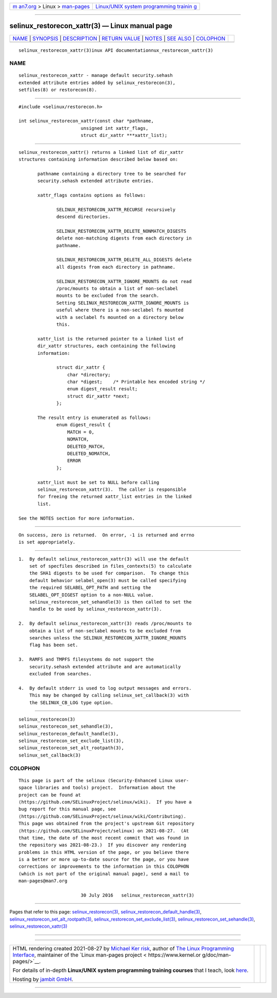 .. container:: page-top

.. container:: nav-bar

   +----------------------------------+----------------------------------+
   | `m                               | `Linux/UNIX system programming   |
   | an7.org <../../../index.html>`__ | trainin                          |
   | > Linux >                        | g <http://man7.org/training/>`__ |
   | `man-pages <../index.html>`__    |                                  |
   +----------------------------------+----------------------------------+

--------------

selinux_restorecon_xattr(3) — Linux manual page
===============================================

+-----------------------------------+-----------------------------------+
| `NAME <#NAME>`__ \|               |                                   |
| `SYNOPSIS <#SYNOPSIS>`__ \|       |                                   |
| `DESCRIPTION <#DESCRIPTION>`__ \| |                                   |
| `RETURN VALUE <#RETURN_VALUE>`__  |                                   |
| \| `NOTES <#NOTES>`__ \|          |                                   |
| `SEE ALSO <#SEE_ALSO>`__ \|       |                                   |
| `COLOPHON <#COLOPHON>`__          |                                   |
+-----------------------------------+-----------------------------------+
| .. container:: man-search-box     |                                   |
+-----------------------------------+-----------------------------------+

::

   selinux_restorecon_xattr(3)inux API documentationnux_restorecon_xattr(3)

NAME
-------------------------------------------------

::

          selinux_restorecon_xattr - manage default security.sehash
          extended attribute entries added by selinux_restorecon(3),
          setfiles(8) or restorecon(8).


---------------------------------------------------------

::

          #include <selinux/restorecon.h>

          int selinux_restorecon_xattr(const char *pathname,
                                 unsigned int xattr_flags,
                                 struct dir_xattr ***xattr_list);


---------------------------------------------------------------

::

          selinux_restorecon_xattr() returns a linked list of dir_xattr
          structures containing information described below based on:

                 pathname containing a directory tree to be searched for
                 security.sehash extended attribute entries.

                 xattr_flags contains options as follows:

                        SELINUX_RESTORECON_XATTR_RECURSE recursively
                        descend directories.

                        SELINUX_RESTORECON_XATTR_DELETE_NONMATCH_DIGESTS
                        delete non-matching digests from each directory in
                        pathname.

                        SELINUX_RESTORECON_XATTR_DELETE_ALL_DIGESTS delete
                        all digests from each directory in pathname.

                        SELINUX_RESTORECON_XATTR_IGNORE_MOUNTS do not read
                        /proc/mounts to obtain a list of non-seclabel
                        mounts to be excluded from the search.
                        Setting SELINUX_RESTORECON_XATTR_IGNORE_MOUNTS is
                        useful where there is a non-seclabel fs mounted
                        with a seclabel fs mounted on a directory below
                        this.

                 xattr_list is the returned pointer to a linked list of
                 dir_xattr structures, each containing the following
                 information:

                        struct dir_xattr {
                            char *directory;
                            char *digest;    /* Printable hex encoded string */
                            enum digest_result result;
                            struct dir_xattr *next;
                        };

                 The result entry is enumerated as follows:
                        enum digest_result {
                            MATCH = 0,
                            NOMATCH,
                            DELETED_MATCH,
                            DELETED_NOMATCH,
                            ERROR
                        };

                 xattr_list must be set to NULL before calling
                 selinux_restorecon_xattr(3).  The caller is responsible
                 for freeing the returned xattr_list entries in the linked
                 list.

          See the NOTES section for more information.


-----------------------------------------------------------------

::

          On success, zero is returned.  On error, -1 is returned and errno
          is set appropriately.


---------------------------------------------------

::

          1.  By default selinux_restorecon_xattr(3) will use the default
              set of specfiles described in files_contexts(5) to calculate
              the SHA1 digests to be used for comparison.  To change this
              default behavior selabel_open(3) must be called specifying
              the required SELABEL_OPT_PATH and setting the
              SELABEL_OPT_DIGEST option to a non-NULL value.
              selinux_restorecon_set_sehandle(3) is then called to set the
              handle to be used by selinux_restorecon_xattr(3).

          2.  By default selinux_restorecon_xattr(3) reads /proc/mounts to
              obtain a list of non-seclabel mounts to be excluded from
              searches unless the SELINUX_RESTORECON_XATTR_IGNORE_MOUNTS
              flag has been set.

          3.  RAMFS and TMPFS filesystems do not support the
              security.sehash extended attribute and are automatically
              excluded from searches.

          4.  By default stderr is used to log output messages and errors.
              This may be changed by calling selinux_set_callback(3) with
              the SELINUX_CB_LOG type option.


---------------------------------------------------------

::

          selinux_restorecon(3)
          selinux_restorecon_set_sehandle(3),
          selinux_restorecon_default_handle(3),
          selinux_restorecon_set_exclude_list(3),
          selinux_restorecon_set_alt_rootpath(3),
          selinux_set_callback(3)

COLOPHON
---------------------------------------------------------

::

          This page is part of the selinux (Security-Enhanced Linux user-
          space libraries and tools) project.  Information about the
          project can be found at 
          ⟨https://github.com/SELinuxProject/selinux/wiki⟩.  If you have a
          bug report for this manual page, see
          ⟨https://github.com/SELinuxProject/selinux/wiki/Contributing⟩.
          This page was obtained from the project's upstream Git repository
          ⟨https://github.com/SELinuxProject/selinux⟩ on 2021-08-27.  (At
          that time, the date of the most recent commit that was found in
          the repository was 2021-08-23.)  If you discover any rendering
          problems in this HTML version of the page, or you believe there
          is a better or more up-to-date source for the page, or you have
          corrections or improvements to the information in this COLOPHON
          (which is not part of the original manual page), send a mail to
          man-pages@man7.org

                                 30 July 2016   selinux_restorecon_xattr(3)

--------------

Pages that refer to this page:
`selinux_restorecon(3) <../man3/selinux_restorecon.3.html>`__, 
`selinux_restorecon_default_handle(3) <../man3/selinux_restorecon_default_handle.3.html>`__, 
`selinux_restorecon_set_alt_rootpath(3) <../man3/selinux_restorecon_set_alt_rootpath.3.html>`__, 
`selinux_restorecon_set_exclude_list(3) <../man3/selinux_restorecon_set_exclude_list.3.html>`__, 
`selinux_restorecon_set_sehandle(3) <../man3/selinux_restorecon_set_sehandle.3.html>`__, 
`selinux_restorecon_xattr(3) <../man3/selinux_restorecon_xattr.3.html>`__

--------------

--------------

.. container:: footer

   +-----------------------+-----------------------+-----------------------+
   | HTML rendering        |                       | |Cover of TLPI|       |
   | created 2021-08-27 by |                       |                       |
   | `Michael              |                       |                       |
   | Ker                   |                       |                       |
   | risk <https://man7.or |                       |                       |
   | g/mtk/index.html>`__, |                       |                       |
   | author of `The Linux  |                       |                       |
   | Programming           |                       |                       |
   | Interface <https:     |                       |                       |
   | //man7.org/tlpi/>`__, |                       |                       |
   | maintainer of the     |                       |                       |
   | `Linux man-pages      |                       |                       |
   | project <             |                       |                       |
   | https://www.kernel.or |                       |                       |
   | g/doc/man-pages/>`__. |                       |                       |
   |                       |                       |                       |
   | For details of        |                       |                       |
   | in-depth **Linux/UNIX |                       |                       |
   | system programming    |                       |                       |
   | training courses**    |                       |                       |
   | that I teach, look    |                       |                       |
   | `here <https://ma     |                       |                       |
   | n7.org/training/>`__. |                       |                       |
   |                       |                       |                       |
   | Hosting by `jambit    |                       |                       |
   | GmbH                  |                       |                       |
   | <https://www.jambit.c |                       |                       |
   | om/index_en.html>`__. |                       |                       |
   +-----------------------+-----------------------+-----------------------+

--------------

.. container:: statcounter

   |Web Analytics Made Easy - StatCounter|

.. |Cover of TLPI| image:: https://man7.org/tlpi/cover/TLPI-front-cover-vsmall.png
   :target: https://man7.org/tlpi/
.. |Web Analytics Made Easy - StatCounter| image:: https://c.statcounter.com/7422636/0/9b6714ff/1/
   :class: statcounter
   :target: https://statcounter.com/
